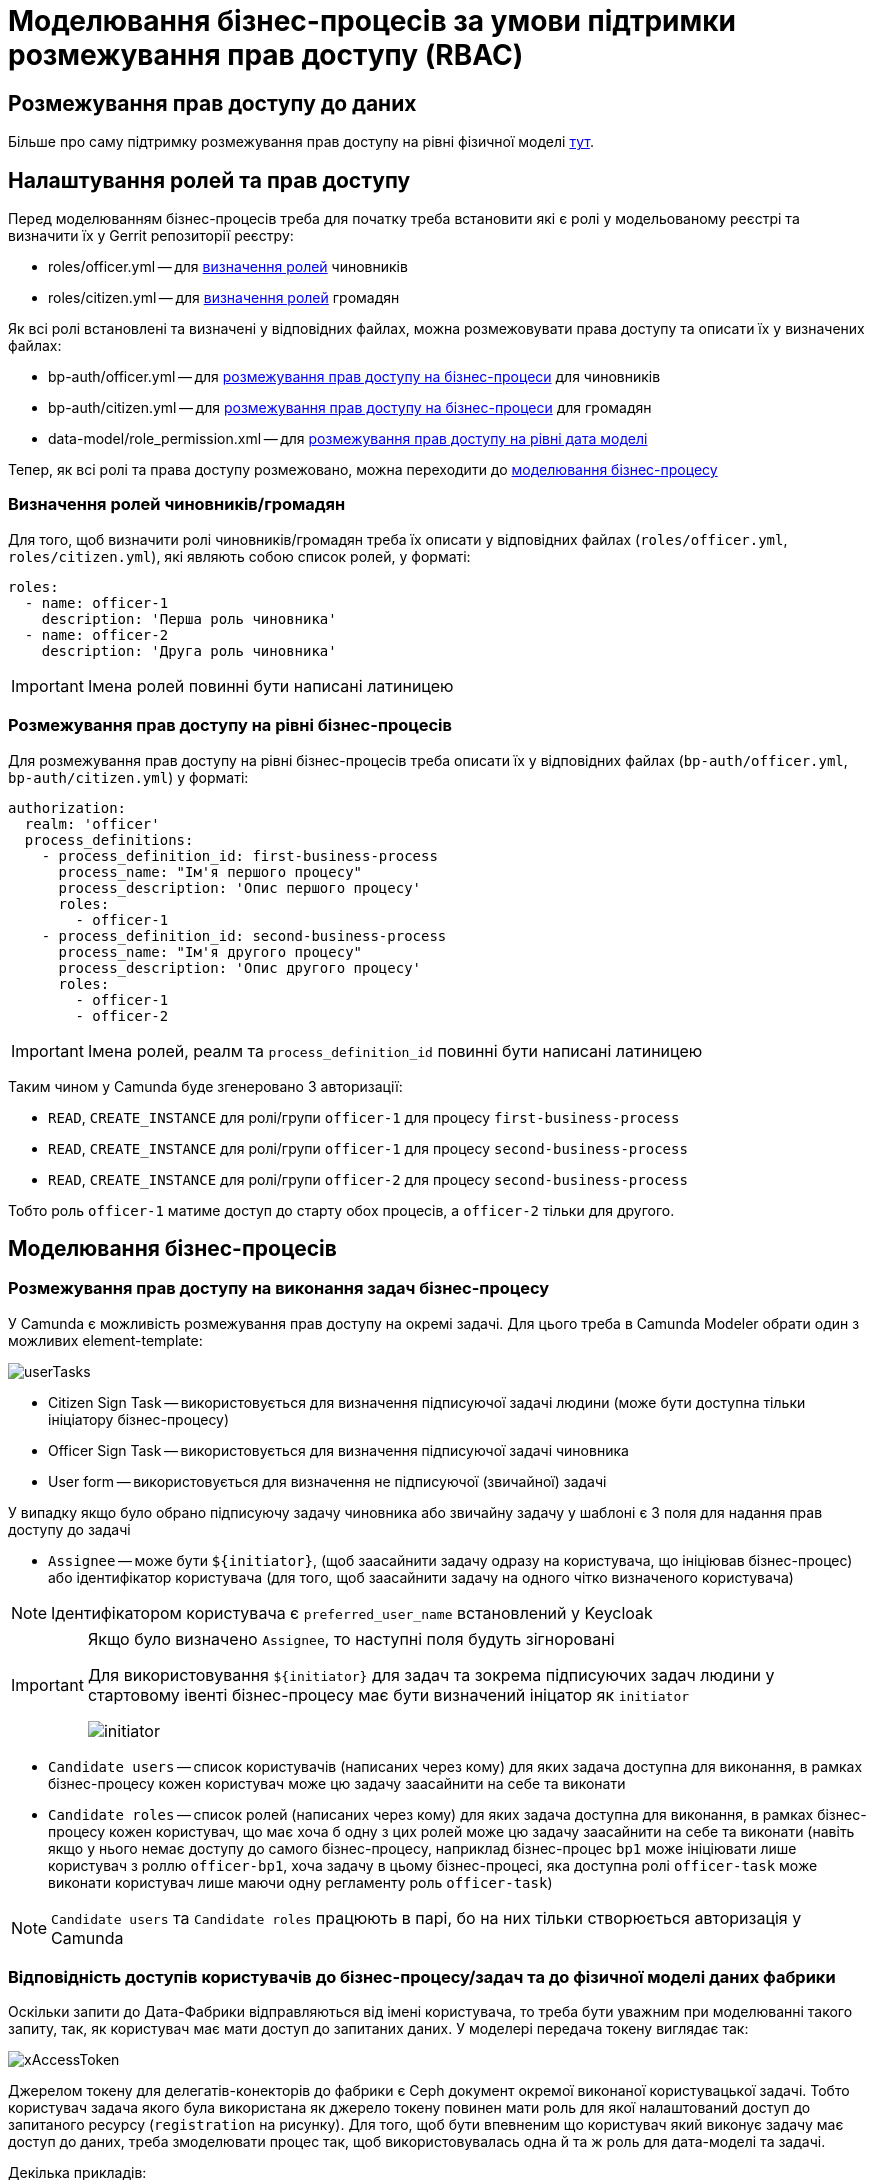 = Моделювання бізнес-процесів за умови підтримки розмежування прав доступу (RBAC)

== Розмежування прав доступу до даних

Більше про саму підтримку розмежування прав доступу на рівні фізичної моделі xref:datafactory/rbac.adoc[тут].

== Налаштування ролей та прав доступу

Перед моделюванням бізнес-процесів треба для початку треба встановити які є ролі у модельованому реєстрі та визначити їх у Gerrit репозиторії реєстру:

- roles/officer.yml -- для <<Визначення ролей чиновників/громадян,визначення ролей>> чиновників
- roles/citizen.yml -- для <<Визначення ролей чиновників/громадян,визначення ролей>> громадян

Як всі ролі встановлені та визначені у відповідних файлах, можна розмежовувати права доступу та описати їх у визначених файлах:

- bp-auth/officer.yml -- для <<Розмежування прав доступу на рівні бізнес-процесів,розмежування прав доступу на бізнес-процеси>> для чиновників
- bp-auth/citizen.yml -- для <<Розмежування прав доступу на рівні бізнес-процесів,розмежування прав доступу на бізнес-процеси>> для громадян
- data-model/role_permission.xml -- для xref:datafactory/rbac.adoc#_xml_шаблон[розмежування прав доступу на рівні дата моделі]

Тепер, як всі ролі та права доступу розмежовано, можна переходити до <<Моделювання бізнес-процесів,моделювання бізнес-процесу>>

=== Визначення ролей чиновників/громадян

Для того, щоб визначити ролі чиновників/громадян треба їх описати у відповідних файлах (`roles/officer.yml`, `roles/citizen.yml`), які являють собою список ролей, у форматі:

[source,yaml]
----
roles:
  - name: officer-1
    description: 'Перша роль чиновника'
  - name: officer-2
    description: 'Друга роль чиновника'
----

[IMPORTANT]
Імена ролей повинні бути написані латиницею

=== Розмежування прав доступу на рівні бізнес-процесів

Для розмежування прав доступу на рівні бізнес-процесів треба описати їх у відповідних файлах (`bp-auth/officer.yml`, `bp-auth/citizen.yml`) у форматі:

[source,yaml]
----
authorization:
  realm: 'officer'
  process_definitions:
    - process_definition_id: first-business-process
      process_name: "Ім'я першого процесу"
      process_description: 'Опис першого процесу'
      roles:
        - officer-1
    - process_definition_id: second-business-process
      process_name: "Ім'я другого процесу"
      process_description: 'Опис другого процесу'
      roles:
        - officer-1
        - officer-2
----

[IMPORTANT]
Імена ролей, реалм та `process_definition_id` повинні бути написані латиницею

Таким чином у Camunda буде згенеровано 3 авторизації:

- `READ`, `CREATE_INSTANCE` для ролі/групи `officer-1` для процесу `first-business-process`
- `READ`, `CREATE_INSTANCE` для ролі/групи `officer-1` для процесу `second-business-process`
- `READ`, `CREATE_INSTANCE` для ролі/групи `officer-2` для процесу `second-business-process`

Тобто роль `officer-1` матиме доступ до старту обох процесів, а `officer-2` тільки для другого.

== Моделювання бізнес-процесів

=== Розмежування прав доступу на виконання задач бізнес-процесу

У Camunda є можливість розмежування прав доступу на окремі задачі.
Для цього треба в Camunda Modeler обрати один з можливих element-template:

image::lowcode/userTasks.svg[]

- Citizen Sign Task -- використовується для визначення підписуючої задачі людини (може бути доступна тільки ініціатору бізнес-процесу)
- Officer Sign Task -- використовується для визначення підписуючої задачі чиновника
- User form -- використовується для визначення не підписуючої (звичайної) задачі

У випадку якщо було обрано підписуючу задачу чиновника або звичайну задачу у шаблоні є 3 поля для надання прав доступу до задачі

- `Assignee` -- може бути `${initiator}`, (щоб заасайнити задачу одразу на користувача, що ініціював бізнес-процес) або ідентифікатор користувача (для того, щоб заасайнити задачу на одного чітко визначеного користувача)

[NOTE]
Ідентифікатором користувача є `preferred_user_name` встановлений у Keycloak

[IMPORTANT]
--
Якщо було визначено `Assignee`, то наступні поля будуть зігноровані

Для використовування `${initiator}` для задач та зокрема підписуючих задач людини у стартовому івенті бізнес-процесу має бути визначений ініцатор як `initiator`

image::lowcode/initiator.svg[]
--

- `Candidate users` -- список користувачів (написаних через кому) для яких задача доступна для виконання, в рамках бізнес-процесу кожен користувач може цю задачу заасайнити на себе та виконати
- `Candidate roles` -- список ролей (написаних через кому) для яких задача доступна для виконання, в рамках бізнес-процесу кожен користувач, що має хоча б одну з цих ролей може цю задачу заасайнити на себе та виконати (навіть якщо у нього немає доступу до самого бізнес-процесу, наприклад бізнес-процес `bp1` може ініціювати лише користувач з роллю `officer-bp1`, хоча задачу в цьому бізнес-процесі, яка доступна ролі `officer-task` може виконати користувач лише маючи одну регламенту роль `officer-task`)

[NOTE]
`Candidate users` та `Candidate roles` працюють в парі, бо на них тільки створюється авторизація у Camunda

=== Відповідність доступів користувачів до бізнес-процесу/задач та до фізичної моделі даних фабрики

Оскільки запити до Дата-Фабрики відправляються від імені користувача, то треба бути уважним при моделюванні такого запиту, так, як користувач має мати доступ до запитаних даних.
У моделері передача токену виглядає так:

image::lowcode/xAccessToken.svg[]

Джерелом токену для делегатів-конекторів до фабрики є Ceph документ окремої виконаної користувацької задачі.
Тобто користувач задача якого була використана як джерело токену повинен мати роль для якої налаштований доступ до запитаного ресурсу (`registration` на рисунку).
Для того, щоб бути впевненим що користувач який виконує задачу має доступ до даних, треба змоделювати процес так, щоб використовувалась одна й та ж роль для дата-моделі та задачі.

.Декілька прикладів:
- У задачі Activity-shared-sign-app-include визначено `Candidate Roles` як `officer-sign-app,officer-sing-app2` та токен з цієї задачі використовується для створення `registration` у фабриці.
У цьому випадку обидві ролі `officer-sign-app` та `officer-sing-app2` повинні мати доступ на створення `registration`.
- У задачі Activity-shared-sign-app-include визначено `Assignee` як `${initiator}` (з файлів `bp-auth/officer.yml` та `bp-auth/citizen.yml` відомо що ініціювати бізнес-процес можуть ролі `officer-1`, `officer-2` та `officer-3`) та токен з цієї задачі використовується для створення `registration` у фабриці.
У цьому випадку всі ролі що мають доступ до ініціювання цього бізнес-процесу (`officer-1`,  `officer-2` та `officer-3`) повинні мати доступ на створення `registration`.

=== Приклади моделювання із RBAC

[NOTE]
--
Припустимо, що для моделювання бізнес-процесу із RBAC існує функція `completer`, що повертає дані про користувача, що виконав задачу

Синтаксис - `${completer('task_definition_id')}` де 'task_definition_id' це task_definition_id виконаної задачі

`completer` повертає структуру:

[source,json]
----
{
  "userId": "completer_user_id",
  "accessToken" : "accessToken as encoded string"
}
----

Також припустимо, що при старті бізнес-процесу створюється об'єкт `initiator` що має таку ж структуру що й `completer` та усі інпут-параметри інтеграційних делегатів та усі інпут-параметри де фігурують `completer` або `initiator` є transient
--

Моделювання ситуації, коли дані з фабрики потрібні після виконання задачі користувачем:

image::lowcode/data-connector-after-user-task.png[]

Моделювання ситуації, коли дані з фабрики потрібні перед виконанням першої задачі яка розподілена на ініціатора бізнес-процесу:

image::lowcode/data-connector-after-start-event.png[]

Моделювання ситуації, коли дані з фабрики потрібні перед виконанням задачі:

image::lowcode/data-connector-before-user-task-with-right-access.png[]

У цьому випадку треба змоделювати проміжну задачу, яка дасть можливість зчитати токен з потрібним доступом

image::lowcode/intermediate-task-example.png[]